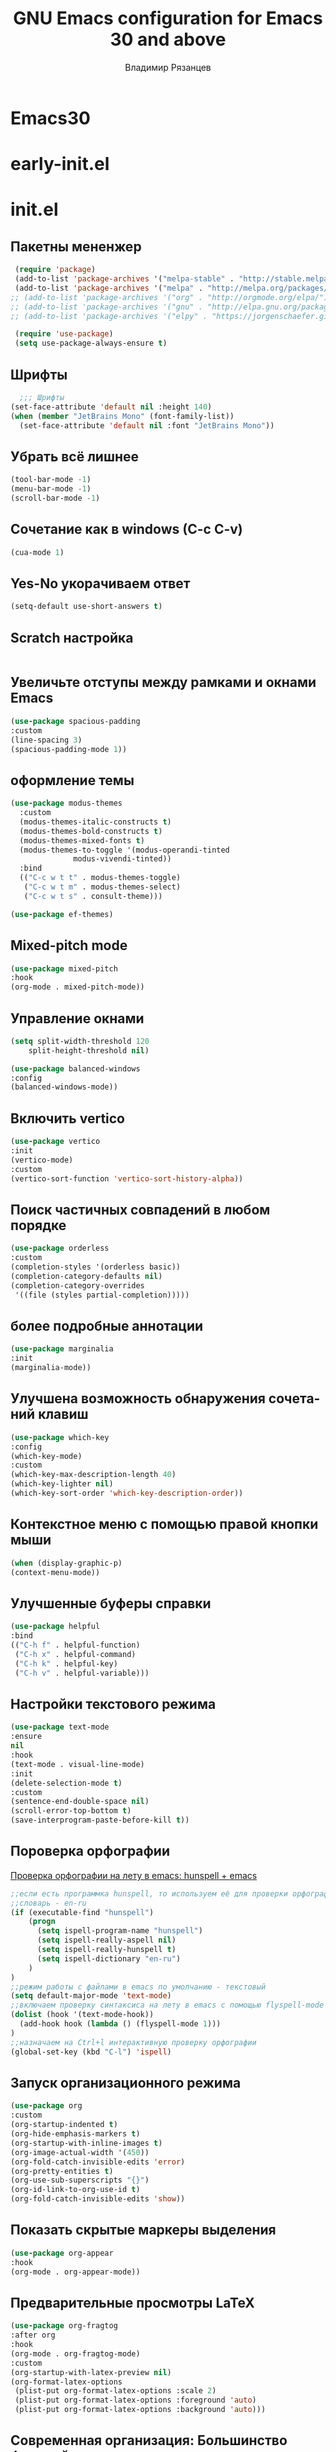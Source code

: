 #+title: GNU Emacs configuration for Emacs 30 and above
#+author: Владимир Рязанцев
#+email: russian.doll.36@yandex.ru
#+language: ru
#+options: ':t toc:nil num:nil author:t email:t

* Emacs30

* early-init.el
:PROPERTIES:
  :header-args:emacs-lisp: :tangle ~/.emacs.d/early-init.el
  :ID: early-init
:END:

* init.el
:PROPERTIES:
:header-args:emacs-lisp: :tangle ~/.emacs.d/init.el :mkdirp yes
:ID: init
:END:
** Пакетны мененжер
#+begin_src emacs-lisp
  (require 'package)
  (add-to-list 'package-archives '("melpa-stable" . "http://stable.melpa.org/packages/") t)
  (add-to-list 'package-archives '("melpa" . "http://melpa.org/packages/") t)
 ;; (add-to-list 'package-archives '("org" . "http://orgmode.org/elpa/") t)
 ;; (add-to-list 'package-archives '("gnu" . "http://elpa.gnu.org/packages/") t)
 ;; (add-to-list 'package-archives '("elpy" . "https://jorgenschaefer.github.io/packages/") t)

  (require 'use-package)
  (setq use-package-always-ensure t)
#+end_src

** Шрифты
#+begin_src emacs-lisp
    ;;; Шрифты
  (set-face-attribute 'default nil :height 140)
  (when (member "JetBrains Mono" (font-family-list))
    (set-face-attribute 'default nil :font "JetBrains Mono"))
#+end_src

** Убрать всё лишнее
#+begin_src emacs-lisp
  (tool-bar-mode -1)
  (menu-bar-mode -1)
  (scroll-bar-mode -1)
#+end_src

** Сочетание как в windows (C-c C-v)
#+begin_src emacs-lisp
  (cua-mode 1)
#+end_src

** Yes-No укорачиваем ответ
#+begin_src emacs-lisp
  (setq-default use-short-answers t)
#+end_src

** Scratch настройка
#+begin_src emacs-lisp
 
#+end_src

** Увеличьте отступы между рамками и окнами Emacs
#+begin_src emacs-lisp
  (use-package spacious-padding
  :custom
  (line-spacing 3)
  (spacious-padding-mode 1))
#+end_src

** оформление темы
#+begin_src emacs-lisp
  (use-package modus-themes
    :custom
    (modus-themes-italic-constructs t)
    (modus-themes-bold-constructs t)
    (modus-themes-mixed-fonts t)
    (modus-themes-to-toggle '(modus-operandi-tinted
  			    modus-vivendi-tinted))
    :bind
    (("C-c w t t" . modus-themes-toggle)
     ("C-c w t m" . modus-themes-select)
     ("C-c w t s" . consult-theme)))

  (use-package ef-themes)
#+end_src

** Mixed-pitch mode
#+begin_src emacs-lisp
  (use-package mixed-pitch
  :hook
  (org-mode . mixed-pitch-mode))
#+end_src

** Управление окнами
#+begin_src emacs-lisp
  (setq split-width-threshold 120
      split-height-threshold nil)
#+end_src

#+begin_src emacs-lisp
  (use-package balanced-windows
  :config
  (balanced-windows-mode))
#+end_src

** Включить vertico
#+begin_src emacs-lisp
  (use-package vertico
  :init
  (vertico-mode)
  :custom
  (vertico-sort-function 'vertico-sort-history-alpha))
#+end_src

** Поиск частичных совпадений в любом порядке
#+begin_src emacs-lisp
  (use-package orderless
  :custom
  (completion-styles '(orderless basic))
  (completion-category-defaults nil)
  (completion-category-overrides
   '((file (styles partial-completion)))))
#+end_src

** более подробные аннотации
#+begin_src emacs-lisp
  (use-package marginalia
  :init
  (marginalia-mode))
#+end_src

** Улучшена возможность обнаружения сочетаний клавиш
#+begin_src emacs-lisp
  (use-package which-key
  :config
  (which-key-mode)
  :custom
  (which-key-max-description-length 40)
  (which-key-lighter nil)
  (which-key-sort-order 'which-key-description-order))

#+end_src

** Контекстное меню с помощью правой кнопки мыши
#+begin_src emacs-lisp
  (when (display-graphic-p)
  (context-menu-mode))
#+end_src

** Улучшенные буферы справки
#+begin_src emacs-lisp
  (use-package helpful
  :bind
  (("C-h f" . helpful-function)
   ("C-h x" . helpful-command)
   ("C-h k" . helpful-key)
   ("C-h v" . helpful-variable)))
#+end_src

** Настройки текстового режима
#+begin_src emacs-lisp
  (use-package text-mode
  :ensure
  nil
  :hook
  (text-mode . visual-line-mode)
  :init
  (delete-selection-mode t)
  :custom
  (sentence-end-double-space nil)
  (scroll-error-top-bottom t)
  (save-interprogram-paste-before-kill t))
#+end_src

** Пороверка орфографии
[[https://ozi-blog.ru/proverka-orfografii-na-letu-v-emacs-hunspell-emacs/][Проверка орфографии на лету в emacs: hunspell + emacs]]
#+begin_src emacs-lisp
  ;;если есть программка hunspell, то используем её для проверки орфографии
  ;;словарь - en-ru
  (if (executable-find "hunspell")
      (progn
        (setq ispell-program-name "hunspell")
        (setq ispell-really-aspell nil)
        (setq ispell-really-hunspell t)
        (setq ispell-dictionary "en-ru")
      )
  )
  ;;режим работы с файлами в emacs по умолчанию - текстовый
  (setq default-major-mode 'text-mode)
  ;;включаем проверку синтаксиса на лету в emacs с помощью flyspell-mode
  (dolist (hook '(text-mode-hook))
    (add-hook hook (lambda () (flyspell-mode 1)))
  )
  ;;назначаем на Ctrl+l интерактивную проверку орфографии
  (global-set-key (kbd "C-l") 'ispell)
#+end_src
** Запуск организационного режима
#+begin_src emacs-lisp
  (use-package org
  :custom
  (org-startup-indented t)
  (org-hide-emphasis-markers t)
  (org-startup-with-inline-images t)
  (org-image-actual-width '(450))
  (org-fold-catch-invisible-edits 'error)
  (org-pretty-entities t)
  (org-use-sub-superscripts "{}")
  (org-id-link-to-org-use-id t)
  (org-fold-catch-invisible-edits 'show))
#+end_src
** Показать скрытые маркеры выделения
#+begin_src emacs-lisp
  (use-package org-appear
  :hook
  (org-mode . org-appear-mode))
#+end_src
** Предварительные просмотры LaTeX
#+begin_src emacs-lisp
  (use-package org-fragtog
  :after org
  :hook
  (org-mode . org-fragtog-mode)
  :custom
  (org-startup-with-latex-preview nil)
  (org-format-latex-options
   (plist-put org-format-latex-options :scale 2)
   (plist-put org-format-latex-options :foreground 'auto)
   (plist-put org-format-latex-options :background 'auto)))
#+end_src
** Современная организация: Большинство функций отключены для начинающих пользователей
#+begin_src emacs-lisp
  (use-package org-modern
  :hook
  (org-mode . org-modern-mode)
  :custom
  (org-modern-table nil)
  (org-modern-keyword nil)
  (org-modern-timestamp nil)
  (org-modern-priority nil)
  (org-modern-checkbox nil)
  (org-modern-tag nil)
  (org-modern-block-name nil)
  (org-modern-keyword nil)
  (org-modern-footnote nil)
  (org-modern-internal-target nil)
  (org-modern-radio-target nil)
  (org-modern-statistics nil)
  (org-modern-progress nil))

#+end_src
** Просмотр документа
#+begin_src emacs-lisp
  (use-package doc-view
  :custom
  (doc-view-resolution 300)
  (large-file-warning-threshold (* 50 (expt 2 20))))
#+end_src
** Чтение файлов ePub
#+begin_src emacs-lisp
  (use-package nov
  :init
  (add-to-list 'auto-mode-alist '("\\.epub\\'" . nov-mode)))
#+end_src
** Управление Библиографией
#+begin_src emacs-lisp

  (defvar ews-bibtex-directory
    (concat (file-name-as-directory (getenv "HOME")) "library"))


  (defvar ews-bibtex-files
    (when (file-exists-p ews-bibtex-directory)
      (directory-files ews-bibtex-directory t "^[A-Z|a-z|0-9].+.bib$"))
    "List of BibTeX files. Use `ews-bibtex-register' to configure.")

  (defun ews-bibtex-register ()
    "Register the contents of the `ews-bibtex-directory' with `ews-bibtex-files`.
  Use when adding or removing a BibTeX file from or to `ews-bibtex-directory'."
    (interactive)
    (when (file-exists-p ews-bibtex-directory)
      (let ((bib-files (directory-files ews-bibtex-directory t
  				      "^[A-Z|a-z|0-9].+.bib$")))
        (setq ews-bibtex-files bib-files
    	    org-cite-global-bibliography bib-files
  	    citar-bibliography bib-files)))
    (message "Registered:\n%s" (mapconcat #'identity ews-bibtex-files "\n")))

  (defun ews--bibtex-combined-biblio-lookup ()
    "Combines `biblio-lookup' and `biblio-doi-insert-bibtex'."
    (require 'biblio)
    (let* ((dbs (biblio--named-backends))
           (db-list (append dbs '(("DOI" . biblio-doi-backend))))
           (db-selected (biblio-completing-read-alist
                         "Backend:"
                         db-list)))
      (if (eq db-selected 'biblio-doi-backend)
          (let ((doi (read-string "DOI: ")))
            (biblio-doi-insert-bibtex doi))
        (biblio-lookup db-selected))))

  (use-package bibtex
    :custom
    (bibtex-user-optional-fields
     '(("keywords" "Keywords to describe the entry" "")
       ("file"     "Relative or absolute path to attachments" "" )))
    (bibtex-align-at-equal-sign t)
    :config
    (ews-bibtex-register)
    :bind
    (("C-c w b r" . ews-bibtex-register)))

#+end_src
** Biblio package for adding BibTeX records
#+begin_src emacs-lisp
  (use-package biblio
  :bind
  ;;(("C-c w b b" . ews-bibtex-biblio-lookup))
  )
#+end_src
** Citar для доступа к библиографиям
#+begin_src emacs-lisp
  (use-package citar
  :defer t
  :custom
  (citar-bibliography ews-bibtex-files)
  :bind
  (("C-c w b o" . citar-open)))
#+end_src
** Читайте RSS-каналы с помощью Elfeed
#+begin_src emacs-lisp
  (use-package elfeed
  :custom
  (elfeed-db-directory
   (expand-file-name "elfeed" user-emacs-directory))
  (elfeed-show-entry-switch 'display-buffer)
  :bind
  ("C-c w e" . elfeed))

;; Configure Elfeed with org mode

(use-package elfeed-org
  :config
  (elfeed-org)
  :custom
  (rmh-elfeed-org-files
   (list (concat (file-name-as-directory (getenv "HOME"))
		 "elfeed.org"))))

#+end_src
** Простая вставка веб-ссылок
#+begin_src emacs-lisp
  (use-package org-web-tools
  :bind
  (("C-c w w" . org-web-tools-insert-link-for-url)))

#+end_src
** Мультимедийная система Emacs
#+begin_src emacs-lisp
  (use-package emms
  :config
  (require 'emms-setup)
  (require 'emms-mpris)
  (emms-all)
  (emms-default-players)
  (emms-mpris-enable)
  :custom
  (emms-browser-covers #'emms-browser-cache-thumbnail-async)
  :bind
  (("C-c w m b" . emms-browser)
   ("C-c w m e" . emms)
   ("C-c w m p" . emms-play-playlist )
   ("<XF86AudioPrev>" . emms-previous)
   ("<XF86AudioNext>" . emms-next)
   ("<XF86AudioPlay>" . emms-pause)))

#+end_src
** Открывать файлы с помощью внешних приложений
#+begin_src emacs-lisp
  (use-package openwith
  :config
  (openwith-mode t)
  :custom
  (openwith-associations nil))
#+end_src
** Мимолетные заметки
#+begin_src emacs-lisp
  (use-package org
  :bind
  (("C-c c" . org-capture)
   ("C-c l" . org-store-link))
  :custom
  (org-goto-interface 'outline-path-completion)
  (org-capture-templates
   '(("f" "Мимолетная заметка"
      item
      (file+headline org-default-notes-file "Notes")
      "- %?")
     ("p" "Постоянное примечание" plain
      (file denote-last-path)
      #'denote-org-capture
      :no-save t
      :immediate-finish nil
      :kill-buffer t
      :jump-to-captured t)
     ("t" "Новая задача" entry
      (file+headline org-default-notes-file "Tasks")
      "* TODO %i%?"))))
#+end_src
** Denote
#+begin_src emacs-lisp
  (use-package denote
  :defer t
  :custom
  (denote-sort-keywords t)
  (denote-link-description-function #'ews-denote-link-description-title-case)
  :hook
  (dired-mode . denote-dired-mode)
  :custom-face
  (denote-faces-link ((t (:slant italic))))
  :bind
  (("C-c w d b" . denote-find-backlink)
   ("C-c w d d" . denote-date)
   ("C-c w d l" . denote-find-link)
   ("C-c w d i" . denote-link-or-create)
   ("C-c w d k" . denote-rename-file-keywords)
   ("C-c w d n" . denote)
   ("C-c w d r" . denote-rename-file)
   ("C-c w d R" . denote-rename-file-using-front-matter)))

(use-package denote-org
  :bind
  (("C-c w d h" . denote-org-link-to-heading)
   ("C-c w d s" . denote-org-extract-org-subtree)))
#+end_src
** Consult convenience functions
#+begin_src emacs-lisp
  (use-package consult
  :bind
  (("C-c w h" . consult-org-heading)
   ("C-c w g" . consult-grep))
  :config
  (add-to-list 'consult-preview-allowed-hooks 'visual-line-mode))
#+end_src

#+begin_src emacs-lisp
  (use-package consult-notes
  :custom
  (consult-notes-denote-display-keywords-indicator "_")
  :bind
  (("C-c w d f" . consult-notes)
   ("C-c w d g" . consult-notes-search-in-all-notes))
  :init
  (consult-notes-denote-mode))
#+end_src

** Citar-Denote to manage literature notes
#+begin_src emacs-lisp
  (use-package citar-denote
  :custom
  (citar-open-always-create-notes t)
  :init
  (citar-denote-mode)
  :bind
  (("C-c w b c" . citar-create-note)
   ("C-c w b n" . citar-denote-open-note)
   ("C-c w b x" . citar-denote-nocite)
   :map org-mode-map
   ("C-c w b k" . citar-denote-add-citekey)
   ("C-c w b K" . citar-denote-remove-citekey)
   ("C-c w b d" . citar-denote-dwim)
   ("C-c w b e" . citar-denote-open-reference-entry)))

#+end_src
** Explore and manage your Denote collection
#+begin_src emacs-lisp
  (use-package denote-explore
  :bind
  (;; Statistics
   ("C-c w x c" . denote-explore-count-notes)
   ("C-c w x C" . denote-explore-count-keywords)
   ("C-c w x b" . denote-explore-barchart-keywords)
   ("C-c w x e" . denote-explore-barchart-filetypes)
   ;; Random walks
   ("C-c w x r" . denote-explore-random-note)
   ("C-c w x l" . denote-explore-random-link)
   ("C-c w x k" . denote-explore-random-keyword)
   ("C-c w x x" . denote-explore-random-regex)
   ;; Denote Janitor
   ("C-c w x d" . denote-explore-identify-duplicate-notes)
   ("C-c w x z" . denote-explore-zero-keywords)
   ("C-c w x s" . denote-explore-single-keywords)
   ("C-c w x o" . denote-explore-sort-keywords)
   ("C-c w x w" . denote-explore-rename-keyword)
   ;; Visualise denote
   ("C-c w x n" . denote-explore-network)
   ("C-c w x v" . denote-explore-network-regenerate)
   ("C-c w x D" . denote-explore-barchart-degree)))

#+end_src
** Написание без отвлекающих факторов
#+begin_src emacs-lisp
  (use-package olivetti
  :demand t
  :bind
  (("C-c w o" . ews-olivetti)))
#+end_src
** Отменить Дерево
#+begin_src emacs-lisp
  (use-package undo-tree
  :config
  (global-undo-tree-mode)
  :custom
  (undo-tree-auto-save-history nil)
  :bind
  (("C-c w u" . undo-tree-visualise)))
#+end_src
** Экспортируйте ссылки в режиме Org
#+begin_src emacs-lisp
  (require 'oc-natbib)
(require 'oc-csl)

(setq org-cite-global-bibliography ews-bibtex-files
      org-cite-insert-processor 'citar
      org-cite-follow-processor 'citar
      org-cite-activate-processor 'citar)

#+end_src
** Поиск слов в онлайн-словарях
#+begin_src emacs-lisp
  (use-package dictionary
    :custom
    (dictionary-server "dict.org")
    :bind
    (("C-c w s d" . dictionary-lookup-definition)))

  (use-package powerthesaurus
    :bind
    (("C-c w s p" . powerthesaurus-transient)))
#+end_src
** Режим Writegood для слов-паразитов, пассивного письма и распознавания повторяющихся слов
#+begin_src emacs-lisp
  (use-package writegood-mode
  :bind
  (("C-c w s r" . writegood-reading-ease))
  :hook
  (text-mode . writegood-mode))
#+end_src

** Изменение названия
#+begin_src emacs-lisp
  (use-package titlecase
  :bind
  (("C-c w s t" . titlecase-dwim)
   ("C-c w s c" . ews-org-headings-titlecase)))
#+end_src
** Abbreviations
#+begin_src emacs-lisp
  (add-hook 'text-mode-hook 'abbrev-mode)
#+end_src
** Lorem Ipsum generator
#+begin_src emacs-lisp
  (use-package lorem-ipsum
  :custom
  (lorem-ipsum-list-bullet "- ") ;; Org mode bullets
  :init
  (setq lorem-ipsum-sentence-separator
        (if sentence-end-double-space "  " " "))
  :bind
  (("C-c w s i" . lorem-ipsum-insert-paragraphs)))
#+end_src
** ediff
#+begin_src emacs-lisp
  (use-package ediff
  :ensure nil
  :custom
  (ediff-keep-variants nil)
  (ediff-split-window-function 'split-window-horizontally)
  (ediff-window-setup-function 'ediff-setup-windows-plain))
#+end_src
** Fountain mode for writing scripts
#+begin_src emacs-lisp
  (use-package fountain-mode)
#+end_src
** Markdown mode
#+begin_src emacs-lisp
  (use-package markdown-mode)
#+end_src
** Общие Настройки экспорта Организации
#+begin_src emacs-lisp
  (use-package org
  :custom
  (org-export-with-drawers nil)
  (org-export-with-todo-keywords nil)
  (org-export-with-toc nil)
  (org-export-with-smart-quotes t)
  (org-export-date-timestamp-format "%e %B %Y"))
#+end_src
** экспорт в epub
#+begin_src emacs-lisp
  (use-package ox-epub
  :demand t
  :init
  (require 'ox-org))
#+end_src
** Настройки экспорта LaTeX в PDF
#+begin_src emacs-lisp
  (use-package ox-latex
  :ensure nil
  :demand t
  :custom
  ;; Multiple LaTeX passes for bibliographies
  (org-latex-pdf-process
   '("pdflatex -interaction nonstopmode -output-directory %o %f"
     "bibtex %b"
     "pdflatex -shell-escape -interaction nonstopmode -output-directory %o %f"
     "pdflatex -shell-escape -interaction nonstopmode -output-directory %o %f"))
  ;; Clean temporary files after export
  (org-latex-logfiles-extensions
   (quote ("lof" "lot" "tex~" "aux" "idx" "log" "out"
           "toc" "nav" "snm" "vrb" "dvi" "fdb_latexmk"
           "blg" "brf" "fls" "entoc" "ps" "spl" "bbl"
           "tex" "bcf"))))
#+end_src
** Конфигурация EWS в мягкой обложке
#+begin_src emacs-lisp
  (with-eval-after-load 'ox-latex
  (add-to-list
   'org-latex-classes
   '("ews"
     "\\documentclass[11pt, twoside, hidelinks]{memoir}
      \\setstocksize{9.25in}{7.5in}
      \\settrimmedsize{\\stockheight}{\\stockwidth}{*}
      \\setlrmarginsandblock{1.5in}{1in}{*} 
      \\setulmarginsandblock{1in}{1.5in}{*}
      \\checkandfixthelayout
      \\layout
      \\setcounter{tocdepth}{0}
      \\setsecnumdepth{subsection}
      \\renewcommand{\\baselinestretch}{1.2}
      \\setheadfoot{0.5in}{0.75in}
      \\setlength{\\footskip}{0.8in}
      \\chapterstyle{bianchi}
      \\renewcommand{\\beforechapskip}{-30pt}
      \\setsecheadstyle{\\normalfont \\raggedright \\textbf}
      \\setsubsecheadstyle{\\normalfont \\raggedright \\emph}
      \\setsubsubsecheadstyle{\\normalfont\\centering}
      \\pagestyle{myheadings}
      \\usepackage[font={small, it}]{caption}
      \\usepackage{ccicons}
      \\usepackage{ebgaramond}
      \\usepackage[authoryear]{natbib}
      \\bibliographystyle{apalike}
      \\usepackage{svg}
      \\hyphenation{mini-buffer}
      \\renewcommand{\\LaTeX}{LaTeX}
      \\renewcommand{\\TeX}{TeX}"
     ("\\chapter{%s}" . "\\chapter*{%s}")
     ("\\section{%s}" . "\\section*{%s}")
     ("\\subsection{%s}" . "\\subsection*{%s}")
     ("\\subsubsection{%s}" . "\\subsubsection*{%s}"))))
#+end_src
** Команда привязки организационной повестки дня и пользовательская повестка дня
#+begin_src emacs-lisp
  (use-package org
  :custom
  (org-agenda-custom-commands
   '(("e" "Agenda, next actions and waiting"
      ((agenda "" ((org-agenda-overriding-header "Next three days:")
                   (org-agenda-span 3)
                   (org-agenda-start-on-weekday nil)))
       (todo "NEXT" ((org-agenda-overriding-header "Next Actions:")))
       (todo "WAIT" ((org-agenda-overriding-header "Waiting:")))))))
  :bind
  (("C-c a" . org-agenda)))
#+end_src
** Управление файлами
#+begin_src emacs-lisp
  (use-package dired
    :ensure
    nil
    :commands
    (dired dired-jump)
    :custom
  (dired-listing-switches
   "-goah --group-directories-first --time-style=long-iso")
  (dired-dwim-target t)
  (delete-by-moving-to-trash t)
  :init
  (put 'dired-find-alternate-file 'disabled nil))
#+end_src
Скрывать или отображать скрытые файлы
#+begin_src emacs-lisp
  (use-package dired
    :ensure nil
    :hook (dired-mode . dired-omit-mode)
    :bind (:map dired-mode-map
                ( "."     . dired-omit-mode))
    :custom (dired-omit-files "^\\.[a-zA-Z0-9]+"))

#+end_src
** Резервные копии файлов
#+begin_src emacs-lisp
  (setq-default backup-directory-alist
              `(("." . ,(expand-file-name "backups/" user-emacs-directory)))
              version-control t
              delete-old-versions t
              create-lockfiles nil)
#+end_src
** Последние файлы
#+begin_src emacs-lisp
  (use-package recentf
  :config
  (recentf-mode t)
  :custom
  (recentf-max-saved-items 50)
  :bind
  (("C-c w r" . recentf-open)))
#+end_src
** bookmark
#+begin_src emacs-lisp
  (use-package bookmark
  :custom
  (bookmark-save-flag 1)
  :bind
  ("C-x r d" . bookmark-delete))
#+end_src
** Средство просмотра изображений
#+begin_src emacs-lisp
  (use-package emacs
  :custom
  (image-dired-external-viewer "gimp")
  :bind
  ((:map image-mode-map
         ("k" . image-kill-buffer)
         ("<right>" . image-next-file)
         ("<left>"  . image-previous-file))
   (:map dired-mode-map
         ("C-<return>" . image-dired-dired-display-external))))

(use-package image-dired
  :bind
  (("C-c w I" . image-dired))
  (:map image-dired-thumbnail-mode-map
        ("C-<right>" . image-dired-display-next)
        ("C-<left>"  . image-dired-display-previous)))

#+end_src
** org-babel
#+begin_src emacs-lisp
  ;; GraphViz for flow diagrams
;; requires GraphViz software
(org-babel-do-load-languages
 'org-babel-load-languages
 '((dot . t)))
#+end_src
** Меню
#+begin_src emacs-lisp
    (use-package major-mode-hydra
    :ensure t
    :bind
    ("C-c n" . major-mode-hydras/menu-main/body)
    ;;("C-c n a" . major-mode-hydra)
    )
#+end_src
*** main menu
#+begin_src emacs-lisp
  (major-mode-hydra-define menu-main nil
  ("File"
   (("q" nil "Закрыть меню")
    )
   "Notes"
   (("n" eval-buffer "Заметки")
    ("e" eval-defun "defun")
    ("r" eval-region "region"))
   
  ))

  (global-set-key (kbd "C-n") #'major-mode-hydras/menu-main/body)
  
#+end_src
